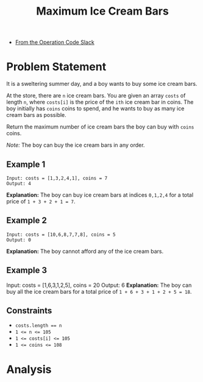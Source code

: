 #+TITLE: Maximum Ice Cream Bars
- [[https://operation-code.slack.com/archives/C7JMZ5LAV/p1673011098106419][From the Operation Code Slack]]

* Problem Statement

It is a sweltering summer day, and a boy wants to buy some ice cream bars.

At the store, there are ~n~ ice cream bars. You are given an array ~costs~ of length ~n~, where ~costs[i]~ is the price of the =ith= ice cream bar in coins. The boy initially has ~coins~ coins to spend, and he wants to buy as many ice cream bars as possible.

Return the maximum number of ice cream bars the boy can buy with ~coins~ coins.

/Note:/ The boy can buy the ice cream bars in any order.

** Example 1
#+begin_example
Input: costs = [1,3,2,4,1], coins = 7
Output: 4
#+end_example
*Explanation:* The boy can buy ice cream bars at indices ~0,1,2,4~ for a total price of =1 + 3 + 2 + 1 = 7=.

** Example 2
#+begin_example
Input: costs = [10,6,8,7,7,8], coins = 5
Output: 0
#+end_example
*Explanation:* The boy cannot afford any of the ice cream bars.

** Example 3
Input: costs = [1,6,3,1,2,5], coins = 20
Output: 6
*Explanation:* The boy can buy all the ice cream bars for a total price of ~1 + 6 + 3 + 1 + 2 + 5 = 18~.

** Constraints
- ~costs.length == n~
- ~1 <= n <= 105~
- ~1 <= costs[i] <= 105~
- ~1 <= coins <= 108~

* Analysis
